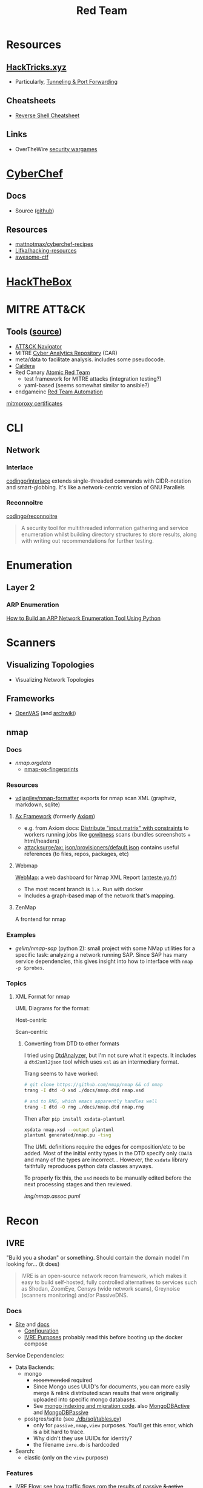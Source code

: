:PROPERTIES:
:ID:       d0d5896c-0cf5-4fa7-bf37-a2e3499c69d2
:END:
#+title: Red Team

* Resources

** [[https://book.hacktricks.xyz/][HackTricks.xyz]]
+ Particularly, [[https://book.hacktricks.xyz/tunneling-and-port-forwarding][Tunneling & Port Forwarding]]

** Cheatsheets
+ [[https://github.com/Jasutinn/Reverse-Shell][Reverse Shell Cheatsheet]]

** Links
+ OverTheWire [[https://overthewire.org/wargames/][security wargames]]

* [[https://gchq.github.io/CyberChef/][CyberChef]]

** Docs
+ Source ([[github:gchq/CyberChef][github]])

** Resources
+ [[https://github.com/mattnotmax/cyberchef-recipes][mattnotmax/cyberchef-recipes]]
+ [[https://github.com/Lifka/hacking-resources][Lifka/hacking-resources]]
+ [[https://c4pr1c3.github.io/awesome-ctf/][awesome-ctf]]

* [[https://www.hackthebox.com/][HackTheBox]]

* MITRE ATT&CK

** Tools ([[https://www.exabeam.com/explainers/mitre-attck/what-is-mitre-attck-an-explainer/][source]])

+ [[github:mitre-attack/attack-navigator][ATT&CK Navigator]]
+ MITRE [[https://car.mitre.org][Cyber Analytics Repository]] (CAR)
- meta/data to facilitate analysis. includes some pseudocode.
+ [[github:mitre/caldera][Caldera]]
+ Red Canary [[https://github.com/redcanaryco/atomic-red-team][Atomic Red Team]]
  - test framework for MITRE attacks (integration testing?)
  - yaml-based (seems somewhat similar to ansible?)
+ endgameinc [[https://github.com/endgameinc/RTA][Red Team Automation]]


[[https://docs.mitmproxy.org/stable/concepts-certificates/][mitmproxy certificates]]


* CLI

** Network

*** Interlace

[[github:codingo/interlace][codingo/interlace]] extends single-threaded commands with CIDR-notation and
smart-globbing. It's like a network-centric version of GNU Parallels

*** Reconnoitre

[[github:codingo/reconnoitre][codingo/reconnoitre]]

#+begin_quote
A security tool for multithreaded information gathering and
service enumeration whilst building directory structures to store results, along
with writing out recommendations for further testing.
#+end_quote

* Enumeration

** Layer 2

*** ARP Enumeration

[[https://www.hackingloops.com/how-to-build-an-arp-network-enumeration-tool-using-python/][How to Build an ARP Network Enumeration Tool Using Python]]


* Scanners

** Visualizing Topologies

+ Visualizing Network Topologies

** Frameworks

+ [[https://openvas.org/][OpenVAS]] (and [[https://wiki.archlinux.org/title/OpenVAS][archwiki]])

** nmap

*** Docs

+ [[nmap.org/data/][nmap.org/data/]]
  - [[https://nmap.org/data/nmap-os-fingerprints][nmap-os-fingerprints]]

*** Resources

+ [[https://github.com/vdjagilev/nmap-formatter?tab=readme-ov-file][vdjagilev/nmap-formatter]] exports for nmap scan XML (graphviz, markdown, sqlite)

**** [[https://github.com/attacksurge/ax][Ax Framework]] (formerly [[https://github.com/pry0cc/axiom][Axiom]])

+ e.g. from Axiom docs: [[https://github.com/pry0cc/axiom/wiki/Scans#example-axiom-scan-modules][Distribute "input matrix" with constraints]] to workers
  running jobs like [[https://www.blackhillsinfosec.com/gowitness-a-testers-time-saver/][gowitness]] scans (bundles screenshots + html/headers)
+ [[https://github.com/attacksurge/ax/blob/master/images/json/provisioners/default.json][attacksurge/ax: json/provisioners/default.json]] contains useful references (to
  files, repos, packages, etc)

**** Webmap

[[https://github.com/Anteste/WebMap][WebMap]]: a web dashboard for Nmap XML Report ([[https://anteste.yo.fr/][anteste.yo.fr]])

+ The most recent branch is =1.x=. Run with docker
+ Includes a graph-based map of the network that's mapping.

**** ZenMap

A frontend for nmap

*** Examples

+ [[github.com/gelim/nmap-sap][gelim/nmap-sap]] (python 2): small project with some NMap utilities for a
  specific task: analyzing a network running SAP. Since SAP has many service
  dependencies, this gives insight into how to interface with =nmap -p $probes=.

*** Topics


**** XML Format for nmap

UML Diagrams for the format:

Host-centric

[[file:img/nmap.host.svg]]

Scan-centric

[[file:img/nmap.nmaprun.svg]]


***** Converting from DTD to other formats

I tried using [[https://github.com/ncbi/DtdAnalyzer][DtdAnalyzer]], but I'm not sure what it expects. It includes a
=dtd2xml2json= tool which uses =xsl= as an intermediary format.

Trang seems to have worked:

#+begin_src sh :results value silent
# git clone https://github.com/nmap/nmap && cd nmap
trang -I dtd -O xsd ./docs/nmap.dtd nmap.xsd

# and to RNG, which emacs apparently handles well
trang -I dtd -O rng ./docs/nmap.dtd nmap.rng
#+end_src

Then after =pip install xsdata-plantuml=

#+begin_src sh :results output file :file img/nmap-uml.svg
xsdata nmap.xsd --output plantuml
plantuml generated/nmap.pu -tsvg
#+end_src

The UML definitions require the edges for composition/etc to be added. Most of
the initial entity types in the DTD specify only =CDATA= and many of the types
are incorrect... However, the =xsdata= library faithfully reproduces python data
classes anyways.

[[file:img/nmap.assoc.svg]]

To properly fix this, the =xsd= needs to be manually edited before the next
processing stages and then reviewed.

[[img/nmap.assoc.puml]]
* Recon

** IVRE

"Build you a shodan" or something. Should contain the domain model I'm looking
for... (it does)

#+begin_quote
IVRE is an open-source network recon framework, which makes it easy to build
self-hosted, fully controlled alternatives to services such as Shodan, ZoomEye,
Censys (wide network scans), Greynoise (scanners monitoring) and/or PassiveDNS.
#+end_quote
*** Docs

+ [[https://ivre.rocks/][Site]] and [[https://doc.ivre.rocks/en/latest/][docs]]
  - [[https://doc.ivre.rocks/en/latest/install/config.html#databases][Configuration]]
  - [[https://doc.ivre.rocks/en/latest/overview/principles.html#purposes][IVRE Purposes]] probably read this before booting up the docker compose

Service Dependencies:

+ Data Backends:
  - mongo
    - +recommended+ required
    - Since Mongo uses UUID's for documents, you can more easily merge & relink
      distributed scan results that were originally uploaded into specific mongo
      databases.
    - See [[https://github.com/ivre/ivre/blob/master/ivre/db/mongo.py#L301-L412][mongo indexing and migration code]]. also [[https://github.com/ivre/ivre/blob/master/ivre/db/mongo.py#L814-L1031][MongoDBActive]] and [[https://github.com/ivre/ivre/blob/master/ivre/db/mongo.py#L4564-L4605][MongoDBPassive]]
  - postgres/sqlite (see [[https://github.com/ivre/ivre/blob/master/ivre/db/sql/tables.py#L21][./db/sql/tables.py]])
    - only for =passive,nmap,view= purposes. You'll get this error, which is a bit
      hard to trace.
    - Why didn't they use UUIDs for identity?
    - the filename =ivre.db= is hardcoded
+ Search:
  - elastic (only on the =view= purpose)

*** Features

+ [[https://doc.ivre.rocks/en/latest/usage/flow.html#flow][IVRE Flow]]: see how traffic flows rom the results of passive +& active+ scans
  (zeek/argus). To manage tasks that ingest traffic, =nomad= would maybe be a good
  choice (lightweight remote execution + monitoring)
  - IVRE supplies some tooling for this.
+

*** Data

+ DB Schema setup: [[https://github.com/ivre/ivre/blob/master/ivre/db/sql/__init__.py][ivre/db/sql/__init__.py]]

* Automation

** Images for Lab Environments

+ [[https://www.pentestpartners.com/security-blog/red-team-lab-automation/][Red Team Lab Automation]]
+ [[https://www.splunk.com/en_us/blog/security/attack-range-v3-0.html][Splunk Attack Range 3.0]]

*** [[https://github.com/clong/DetectionLab][clong/DetectionLab]]

No longer actively maintained as of Jan 2023

Deployments:

+ [[https://www.detectionlab.network/deployment/aws/][AWS]] (Terraform)
+ [[https://www.detectionlab.network/deployment/azure/][Azure]] (Terraform/Ansible)
+ [[https://www.detectionlab.network/deployment/libvirt][VirtIO]] (Packer/Vagrant)
+ [[https://www.detectionlab.network/deployment/Proxmox][Proxmox]] (Terraform/Ansible)

*** [[Attack Lab Automation][mikegior/AttackLab-Lite]]

See [[https://www.mgior.com/automating-my-virtual-labs-with-too-many-tools/][Attack Lab Automation]] where [[https://www.mgior.com/updated-attacklab-automation/][part 2]] is more current and critiques the first
post. It describes the network and tools. The repository seems to be a good
example of combining ansible, terraform and packer.

*** [[github:ruzickap/packer-templates][ruzickap/packer-templates]]

These are =json= templates for packer.

Uses roles:

+ [[ruzickap/ansible-role-my_common_defaults][ruzickap/ansible-role-my_common_defaults]]
+ [[ruzickap/ansible-role-virtio-win][ruzickap/ansible-role-virtio-win]]

*** [[https://github.com/cliffe/SecGen][cliffe/SecGen]]

Create randomly insecure VMs for Virtualbox, Ovirt, ESXI, Proxmox.  Uses: Ruby,
Vagrant, Puppet, Packer (packerfiles)


* Reverse Engineering
** Topics

*** Radare, Rizin, Cutter

+ [[https://cutter.re/][Cutter GUI]]
+ [[https://github.com/rizinorg/book/blob/master/src/refcard/intro.md][rizin refcard]] sift has a cheatsheet for radare2. the commands change a bit.

*** Shell Code

**** RISE Presentation

+ shell-code.org
+ github.com/gallop-sled/pwntools-tutorials
+ phoenix challenges (for understanding how c-code translates into assembly to
  construct the stack)

***** Pwntools

****** Shellcode Hardness

+ usually you need to disabled ASLR & stack canaries (to ensure that stack is executable)
+ shellcode harness?

****** Stack overflow protections

Usually the stack/heap are in different parts of the memory. The OS doesn't
allow you to execute what's in the stack (it doesn't usually make sense)

+ Stack canary: places random address in EIR, so kernel (or process?) can ensure
  that the proper memory address is returned to for execution.
+ ASLR: address space randomization (caller can't predict memory addresses)
  - may be possible to circumvent ASLR on small devices (and small processes?)

***** Frida

****** Dynamic Analysis

Frida is like a dynamic debugger (instrumentation framework with intercepter)

+ instead of manual setup, Frida allows you to write scripts to drive debugger
  with javascript. Frida drives the process.
+ Frida allows you to modify the memory image of the binary (example: to
  overwrite arguments to function calls)

+ stalker: code tracing

****** Tracing

Frida can generate the JS scripts necessary to trace syscalls in android apps

+ You can find the code that's making specific syscalls

*** Dissasembly

**** Capstone

There is an emacs project

*** Dynamic Instrumentation
